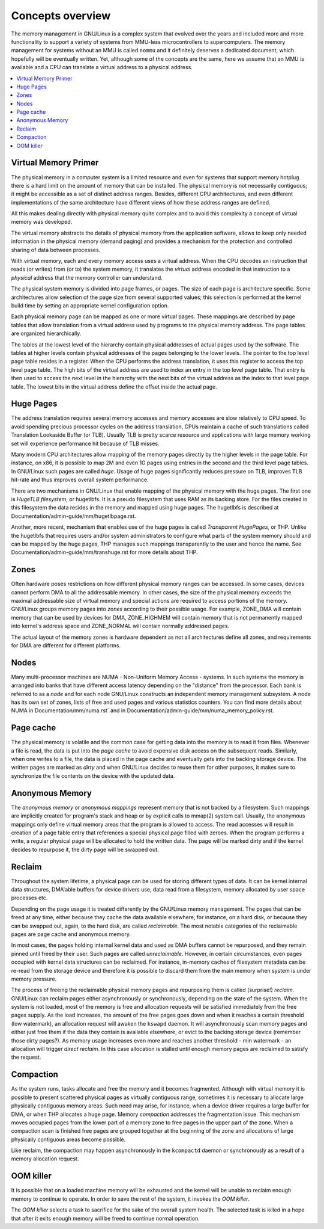 =================
Concepts overview
=================

The memory management in GNU/Linux is a complex system that evolved over the
years and included more and more functionality to support a variety of
systems from MMU-less microcontrollers to supercomputers. The memory
management for systems without an MMU is called ``nommu`` and it
definitely deserves a dedicated document, which hopefully will be
eventually written. Yet, although some of the concepts are the same,
here we assume that an MMU is available and a CPU can translate a virtual
address to a physical address.

.. contents:: :local:

Virtual Memory Primer
=====================

The physical memory in a computer system is a limited resource and
even for systems that support memory hotplug there is a hard limit on
the amount of memory that can be installed. The physical memory is not
necessarily contiguous; it might be accessible as a set of distinct
address ranges. Besides, different CPU architectures, and even
different implementations of the same architecture have different views
of how these address ranges are defined.

All this makes dealing directly with physical memory quite complex and
to avoid this complexity a concept of virtual memory was developed.

The virtual memory abstracts the details of physical memory from the
application software, allows to keep only needed information in the
physical memory (demand paging) and provides a mechanism for the
protection and controlled sharing of data between processes.

With virtual memory, each and every memory access uses a virtual
address. When the CPU decodes an instruction that reads (or
writes) from (or to) the system memory, it translates the `virtual`
address encoded in that instruction to a `physical` address that the
memory controller can understand.

The physical system memory is divided into page frames, or pages. The
size of each page is architecture specific. Some architectures allow
selection of the page size from several supported values; this
selection is performed at the kernel build time by setting an
appropriate kernel configuration option.

Each physical memory page can be mapped as one or more virtual
pages. These mappings are described by page tables that allow
translation from a virtual address used by programs to the physical
memory address. The page tables are organized hierarchically.

The tables at the lowest level of the hierarchy contain physical
addresses of actual pages used by the software. The tables at higher
levels contain physical addresses of the pages belonging to the lower
levels. The pointer to the top level page table resides in a
register. When the CPU performs the address translation, it uses this
register to access the top level page table. The high bits of the
virtual address are used to index an entry in the top level page
table. That entry is then used to access the next level in the
hierarchy with the next bits of the virtual address as the index to
that level page table. The lowest bits in the virtual address define
the offset inside the actual page.

Huge Pages
==========

The address translation requires several memory accesses and memory
accesses are slow relatively to CPU speed. To avoid spending precious
processor cycles on the address translation, CPUs maintain a cache of
such translations called Translation Lookaside Buffer (or
TLB). Usually TLB is pretty scarce resource and applications with
large memory working set will experience performance hit because of
TLB misses.

Many modern CPU architectures allow mapping of the memory pages
directly by the higher levels in the page table. For instance, on x86,
it is possible to map 2M and even 1G pages using entries in the second
and the third level page tables. In GNU/Linux such pages are called
`huge`. Usage of huge pages significantly reduces pressure on TLB,
improves TLB hit-rate and thus improves overall system performance.

There are two mechanisms in GNU/Linux that enable mapping of the physical
memory with the huge pages. The first one is `HugeTLB filesystem`, or
hugetlbfs. It is a pseudo filesystem that uses RAM as its backing
store. For the files created in this filesystem the data resides in
the memory and mapped using huge pages. The hugetlbfs is described at
Documentation/admin-guide/mm/hugetlbpage.rst.

Another, more recent, mechanism that enables use of the huge pages is
called `Transparent HugePages`, or THP. Unlike the hugetlbfs that
requires users and/or system administrators to configure what parts of
the system memory should and can be mapped by the huge pages, THP
manages such mappings transparently to the user and hence the
name. See Documentation/admin-guide/mm/transhuge.rst for more details
about THP.

Zones
=====

Often hardware poses restrictions on how different physical memory
ranges can be accessed. In some cases, devices cannot perform DMA to
all the addressable memory. In other cases, the size of the physical
memory exceeds the maximal addressable size of virtual memory and
special actions are required to access portions of the memory. GNU/Linux
groups memory pages into `zones` according to their possible
usage. For example, ZONE_DMA will contain memory that can be used by
devices for DMA, ZONE_HIGHMEM will contain memory that is not
permanently mapped into kernel's address space and ZONE_NORMAL will
contain normally addressed pages.

The actual layout of the memory zones is hardware dependent as not all
architectures define all zones, and requirements for DMA are different
for different platforms.

Nodes
=====

Many multi-processor machines are NUMA - Non-Uniform Memory Access -
systems. In such systems the memory is arranged into banks that have
different access latency depending on the "distance" from the
processor. Each bank is referred to as a `node` and for each node GNU/Linux
constructs an independent memory management subsystem. A node has its
own set of zones, lists of free and used pages and various statistics
counters. You can find more details about NUMA in
Documentation/mm/numa.rst` and in
Documentation/admin-guide/mm/numa_memory_policy.rst.

Page cache
==========

The physical memory is volatile and the common case for getting data
into the memory is to read it from files. Whenever a file is read, the
data is put into the `page cache` to avoid expensive disk access on
the subsequent reads. Similarly, when one writes to a file, the data
is placed in the page cache and eventually gets into the backing
storage device. The written pages are marked as `dirty` and when GNU/Linux
decides to reuse them for other purposes, it makes sure to synchronize
the file contents on the device with the updated data.

Anonymous Memory
================

The `anonymous memory` or `anonymous mappings` represent memory that
is not backed by a filesystem. Such mappings are implicitly created
for program's stack and heap or by explicit calls to mmap(2) system
call. Usually, the anonymous mappings only define virtual memory areas
that the program is allowed to access. The read accesses will result
in creation of a page table entry that references a special physical
page filled with zeroes. When the program performs a write, a regular
physical page will be allocated to hold the written data. The page
will be marked dirty and if the kernel decides to repurpose it,
the dirty page will be swapped out.

Reclaim
=======

Throughout the system lifetime, a physical page can be used for storing
different types of data. It can be kernel internal data structures,
DMA'able buffers for device drivers use, data read from a filesystem,
memory allocated by user space processes etc.

Depending on the page usage it is treated differently by the GNU/Linux
memory management. The pages that can be freed at any time, either
because they cache the data available elsewhere, for instance, on a
hard disk, or because they can be swapped out, again, to the hard
disk, are called `reclaimable`. The most notable categories of the
reclaimable pages are page cache and anonymous memory.

In most cases, the pages holding internal kernel data and used as DMA
buffers cannot be repurposed, and they remain pinned until freed by
their user. Such pages are called `unreclaimable`. However, in certain
circumstances, even pages occupied with kernel data structures can be
reclaimed. For instance, in-memory caches of filesystem metadata can
be re-read from the storage device and therefore it is possible to
discard them from the main memory when system is under memory
pressure.

The process of freeing the reclaimable physical memory pages and
repurposing them is called (surprise!) `reclaim`. GNU/Linux can reclaim
pages either asynchronously or synchronously, depending on the state
of the system. When the system is not loaded, most of the memory is free
and allocation requests will be satisfied immediately from the free
pages supply. As the load increases, the amount of the free pages goes
down and when it reaches a certain threshold (low watermark), an
allocation request will awaken the ``kswapd`` daemon. It will
asynchronously scan memory pages and either just free them if the data
they contain is available elsewhere, or evict to the backing storage
device (remember those dirty pages?). As memory usage increases even
more and reaches another threshold - min watermark - an allocation
will trigger `direct reclaim`. In this case allocation is stalled
until enough memory pages are reclaimed to satisfy the request.

Compaction
==========

As the system runs, tasks allocate and free the memory and it becomes
fragmented. Although with virtual memory it is possible to present
scattered physical pages as virtually contiguous range, sometimes it is
necessary to allocate large physically contiguous memory areas. Such
need may arise, for instance, when a device driver requires a large
buffer for DMA, or when THP allocates a huge page. Memory `compaction`
addresses the fragmentation issue. This mechanism moves occupied pages
from the lower part of a memory zone to free pages in the upper part
of the zone. When a compaction scan is finished free pages are grouped
together at the beginning of the zone and allocations of large
physically contiguous areas become possible.

Like reclaim, the compaction may happen asynchronously in the ``kcompactd``
daemon or synchronously as a result of a memory allocation request.

OOM killer
==========

It is possible that on a loaded machine memory will be exhausted and the
kernel will be unable to reclaim enough memory to continue to operate. In
order to save the rest of the system, it invokes the `OOM killer`.

The `OOM killer` selects a task to sacrifice for the sake of the overall
system health. The selected task is killed in a hope that after it exits
enough memory will be freed to continue normal operation.
